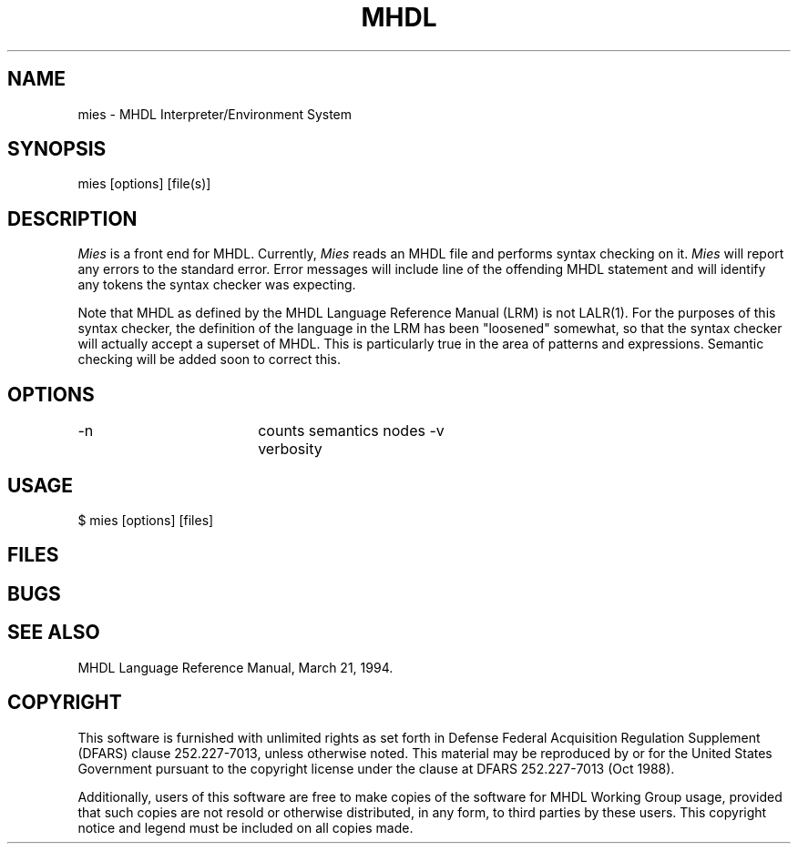 .TH MHDL 1 "" 
.SH NAME
mies - MHDL Interpreter/Environment System
.SH SYNOPSIS
mies [options] [file(s)]
.SH DESCRIPTION
.I Mies 
is a front end for MHDL.
Currently,  
.I Mies 
reads an MHDL file and performs syntax checking on it. 
.I Mies
will report any errors to the standard error. Error messages will include
line of the offending MHDL statement and will identify 
any tokens the syntax checker was expecting.  

Note that MHDL as defined by the MHDL Language Reference 
Manual (LRM) is not LALR(1). For the purposes of this 
syntax checker, the definition of the language in the LRM has been
"loosened" somewhat, so that the syntax checker will actually accept a
superset of MHDL. This is particularly true in the area of patterns and
expressions.  Semantic checking will be added soon to correct
this.

.SH OPTIONS
.ta 2.5i
-n	counts semantics nodes
-v	verbosity
.SH USAGE
.nf
.ta 2.0i
    $ mies [options] [files] 
.fi
.SH FILES
.nf
.ta 2i
.fi
.SH BUGS
.sp 0.5
.SH SEE\ ALSO
.sp 0.5
MHDL Language Reference Manual, March 21, 1994. 
.SH COPYRIGHT
.sp 0.5
This software is furnished with unlimited rights as set forth
in Defense Federal Acquisition Regulation Supplement (DFARS)
clause 252.227-7013, unless otherwise noted.  This material may
be reproduced by or for the United States Government pursuant
to the copyright license under the clause at DFARS 252.227-7013
(Oct 1988).

Additionally, users of this software are free to make copies
of the software for MHDL Working Group usage, provided that
such copies are not resold or otherwise distributed, in any form,
to third parties by these users.  This copyright notice and
legend must be included on all copies made.
